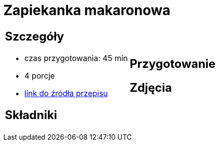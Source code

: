 = Zapiekanka makaronowa

[cols=".<a,.<a"]
[frame=none]
[grid=none]
|===
|
== Szczegóły
* czas przygotowania: 45 min
* 4 porcje
* https://www.kuchnia-domowa.pl/przepisy/dania-glowne/148-zapiekanka-makaronowa-z-szynka[link do źródła przepisu]

== Składniki


|
== Przygotowanie


== Zdjęcia
|===

